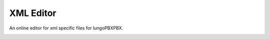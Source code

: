 ###################
XML Editor
###################


An online editor for xml specific files for IungoPBXPBX.


.. image:: ../_static/images/advanced/iungopbx_advanced_xml_editor.jpg
        :scale: 85%

